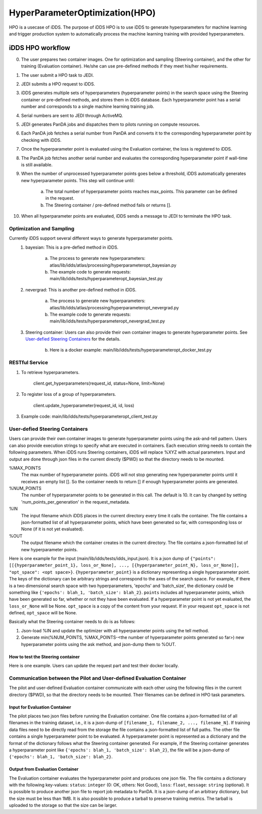 HyperParameterOptimization(HPO)
===============================

HPO is a usecase of iDDS. The purpose of iDDS HPO is to use iDDS to generate hyperparameters for machine learning and trigger production system to automatically process the machine learning training with provided hyperparameters.

iDDS HPO workflow
^^^^^^^^^^^^^^^^^

0. The user prepares two container images. One for optimization and sampling (Steering container), and the other for training (Evaluation container). He/she can use pre-defined methods if they meet his/her requirements.
1. The user submit a HPO task to JEDI.
2. JEDI submits a HPO request to iDDS.
3. iDDS generates multiple sets of hyperparameters (hyperparameter points) in the search space using the Steering container or pre-defined methods, and stores them in iDDS database. Each hyperparameter point has a serial number and corresponds to a single machine learning training job.
4. Serial numbers are sent to JEDI through ActiveMQ.
5. JEDI generates PanDA jobs and dispatches them to pilots running on compute resources.
6. Each PanDA job fetches a serial number from PanDA and converts it to the corresponding hyperparameter point by checking with iDDS.
7. Once the hyperparameter point is evaluated using the Evaluation container, the loss is registered to iDDS.
8. The PanDA job fetches another serial number and evaluates the corresponding hyperparameter point if wall-time is still available.
9. When the number of unprocessed hyperparameter points goes below a threshold, iDDS automatically generates new hyperparameter points. This step will continue until:

    a. The total number of hyperparameter points reaches max_points. This parameter can be defined in the request.
    b. The Steering container / pre-defined method fails or returns [].

10. When all hyperparameter points are evaluated, iDDS sends a message to JEDI to terminate the HPO task.


Optimization and Sampling
--------------------------

Currently iDDS support several different ways to generate hyperparameter points.
    1. bayesian: This is a pre-defied method in iDDS.

        a. The process to generate new hyperparameters: atlas/lib/idds/atlas/processing/hyperparameteropt_bayesian.py
        b. The example code to generate requests: main/lib/idds/tests/hyperparameteropt_bayesian_test.py

    2. nevergrad: This is another pre-defined method in iDDS.

        a. The process to generate new hyperparameters: atlas/lib/idds/atlas/processing/hyperparameteropt_nevergrad.py
        b. The example code to generate requests: main/lib/idds/tests/hyperparameteropt_nevergrad_test.py

    3. Steering container: Users can also provide their own container images to generate hyperparameter points. See `User-defied Steering Containers`_ for the details.

        b. Here is a docker example: main/lib/idds/tests/hyperparameteropt_docker_test.py


RESTful Service
----------------

1. To retrieve hyperparameters.

    client.get_hyperparameters(request_id, status=None, limit=None)

2. To register loss of a group of hyperparameters.

    client.update_hyperparameter(request_id, id, loss)

3. Example code: main/lib/idds/tests/hyperparameteropt_client_test.py



User-defied Steering Containers
--------------------------------

Users can provide their own container images to generate hyperparameter points using
the ask-and-tell pattern.
Users can also provide execution strings to specify what are executed in containers.
Each execution string needs to contain the following parameters.
When iDDS runs Steering containers, iDDS will replace %XYZ with actual parameters.
Input and output are done through json files in the current directly ($PWD) so that
the directory needs to be mounted.

%MAX_POINTS
  The max number of hyperparameter points. iDDS will not stop generating new hyperparameter points until it receives an empty list []. So the container needs to return [] if enough hyperparameter points are generated.

%NUM_POINTS
   The number of hyperparameter points to be generated in this call. The default is 10. It can by changed by setting 'num_points_per_generation' in the request_metadata.

%IN
   The input filename which iDDS places in the current directory every time it calls the container. The file contains a json-formatted list of all hyperparameter points, which have been generated so far, with corresponding loss or None (if it is not yet evaluated).

%OUT
   The output filename which the container creates in the current directory. The file contains a json-formatted list of new hyperparameter points.

Here is one example for the input (main/lib/idds/tests/idds_input.json). It is a json dump of
``{"points": [[{hyperparameter_point_1}, loss_or_None], ..., [{hyperparameter_point_N}, loss_or_None]], "opt_space": <opt space>}``.
``{hyperparameter_point}`` is a dictionary representing a single hyperparameter point.
The keys of the dictionary can be arbitrary strings and correspond to the axes of the search space.
For example, if there is a two dimensional search space with two hyperparameters, 'epochs' and 'batch_size',
the dictionary could be something like ``{'epochs': blah_1, 'batch_size': blah_2}``.
``points`` includes all hyperparameter points, which have been generated so far, whether or not they have been evaluated.
If a hyperparameter point is not yet evaluated, the ``loss_or_None`` will be None.
``opt_space`` is a copy of the content from your request. If in your request ``opt_space`` is not defined,
``opt_space`` will be None.

Basically what the Steering container needs to do is as follows:

1. Json-load %IN and update the optimizer with all hyperparameter points using the tell method.
2. Generate min(%NUM_POINTS, %MAX_POINTS-<the number of hyperparameter points generated so far>) new hyperparameter points using the ask method, and json-dump them to %OUT.

How to test the Steering container
************************************
Here is one example. Users can update the request part and test their docker locally.



Communication between the Pilot and User-defined Evaluation Container
-----------------------------------------------------------------------

The pilot and user-defined Evaluation container communicate with each other using the following files
in the current directory ($PWD), so that the directory needs to be mounted.
Their filenames can be defined in HPO task parameters.

Input for Evaluation Container
*****************************************
The pilot places two json files before running the Evaluation container.
One file contains a json-formatted list of all filenames in the training dataset,
i.e., it is a json-dump of ``[filename_1, filename_2, ..., filename_N]``.
If training data files need to be directly read from the storage the file contains a json-formatted list of full paths.
The other file contains a single hyperparameter point to be evaluated.
A hyperparameter point is represented as a dictionary and the format of the dictionary follows
what the Steering container generated.
For example, if the Steering container generates a hyperparameter point like
``{'epochs': blah_1, 'batch_size': blah_2}``, the file will be a json-dump of
``{'epochs': blah_1, 'batch_size': blah_2}``.


Output from Evaluation Container
***********************************************
The Evaluation container evaluates the hyperparameter point and produces one json file.
The file contains a dictionary with the following key-values: ``status``: ``integer`` (0: OK, others: Not Good),
``loss``: ``float``, ``message``: ``string`` (optional). It is possible to produce another json file to report
job metadata to PanDA. It is a json-dump of an arbitrary dictionary, but the size must be less than 1MB.
It is also possible to produce a tarball to preserve training metrics. The tarball is uploaded to the storage
so that the size can be larger.
